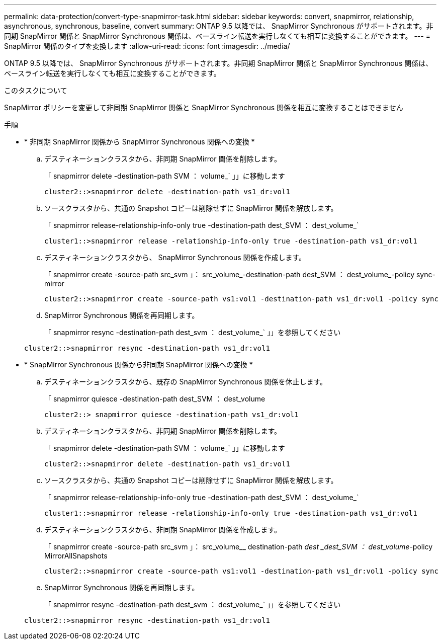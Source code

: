 ---
permalink: data-protection/convert-type-snapmirror-task.html 
sidebar: sidebar 
keywords: convert, snapmirror, relationship, asynchronous, synchronous, baseline, convert 
summary: ONTAP 9.5 以降では、 SnapMirror Synchronous がサポートされます。非同期 SnapMirror 関係と SnapMirror Synchronous 関係は、ベースライン転送を実行しなくても相互に変換することができます。 
---
= SnapMirror 関係のタイプを変換します
:allow-uri-read: 
:icons: font
:imagesdir: ../media/


[role="lead"]
ONTAP 9.5 以降では、 SnapMirror Synchronous がサポートされます。非同期 SnapMirror 関係と SnapMirror Synchronous 関係は、ベースライン転送を実行しなくても相互に変換することができます。

.このタスクについて
SnapMirror ポリシーを変更して非同期 SnapMirror 関係と SnapMirror Synchronous 関係を相互に変換することはできません

.手順
* * 非同期 SnapMirror 関係から SnapMirror Synchronous 関係への変換 *
+
.. デスティネーションクラスタから、非同期 SnapMirror 関係を削除します。
+
「 snapmirror delete -destination-path SVM ： volume_` 」」に移動します

+
[listing]
----
cluster2::>snapmirror delete -destination-path vs1_dr:vol1
----
.. ソースクラスタから、共通の Snapshot コピーは削除せずに SnapMirror 関係を解放します。
+
「 snapmirror release-relationship-info-only true -destination-path dest_SVM ： dest_volume_`

+
[listing]
----
cluster1::>snapmirror release -relationship-info-only true -destination-path vs1_dr:vol1
----
.. デスティネーションクラスタから、 SnapMirror Synchronous 関係を作成します。
+
「 snapmirror create -source-path src_svm 」： src_volume_-destination-path dest_SVM ： dest_volume_-policy sync-mirror

+
[listing]
----
cluster2::>snapmirror create -source-path vs1:vol1 -destination-path vs1_dr:vol1 -policy sync
----
.. SnapMirror Synchronous 関係を再同期します。
+
「 snapmirror resync -destination-path dest_svm ： dest_volume_` 」」を参照してください

+
[listing]
----
cluster2::>snapmirror resync -destination-path vs1_dr:vol1
----


* * SnapMirror Synchronous 関係から非同期 SnapMirror 関係への変換 *
+
.. デスティネーションクラスタから、既存の SnapMirror Synchronous 関係を休止します。
+
「 snapmirror quiesce -destination-path dest_SVM ： dest_volume

+
[listing]
----
cluster2::> snapmirror quiesce -destination-path vs1_dr:vol1
----
.. デスティネーションクラスタから、非同期 SnapMirror 関係を削除します。
+
「 snapmirror delete -destination-path SVM ： volume_` 」」に移動します

+
[listing]
----
cluster2::>snapmirror delete -destination-path vs1_dr:vol1
----
.. ソースクラスタから、共通の Snapshot コピーは削除せずに SnapMirror 関係を解放します。
+
「 snapmirror release-relationship-info-only true -destination-path dest_SVM ： dest_volume_`

+
[listing]
----
cluster1::>snapmirror release -relationship-info-only true -destination-path vs1_dr:vol1
----
.. デスティネーションクラスタから、非同期 SnapMirror 関係を作成します。
+
「 snapmirror create -source-path src_svm 」： src_volume__ destination-path _dest _dest_SVM ： dest_volume_-policy MirrorAllSnapshots

+
[listing]
----
cluster2::>snapmirror create -source-path vs1:vol1 -destination-path vs1_dr:vol1 -policy sync
----
.. SnapMirror Synchronous 関係を再同期します。
+
「 snapmirror resync -destination-path dest_svm ： dest_volume_` 」」を参照してください

+
[listing]
----
cluster2::>snapmirror resync -destination-path vs1_dr:vol1
----



